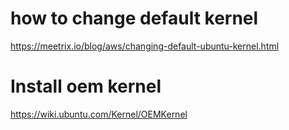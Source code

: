 * how to change default kernel
  https://meetrix.io/blog/aws/changing-default-ubuntu-kernel.html

* Install oem kernel
  https://wiki.ubuntu.com/Kernel/OEMKernel
  
